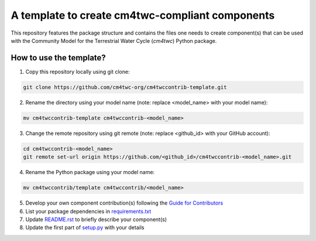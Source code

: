 A template to create cm4twc-compliant components
================================================

This repository features the package structure and contains the files
one needs to create component(s) that can be used with the Community
Model for the Terrestrial Water Cycle (`cm4twc`) Python package.

How to use the template?
------------------------

1. Copy this repository locally using git clone:

.. code-block:: bash

   git clone https://github.com/cm4twc-org/cm4twccontrib-template.git

2. Rename the directory using your model name (note: replace <model_name> with your model name):

.. code-block:: bash

   mv cm4twccontrib-template cm4twccontrib-<model_name>

3. Change the remote repository using git remote (note: replace <github_id> with your GitHub account):

.. code-block:: bash

   cd cm4twccontrib-<model_name>
   git remote set-url origin https://github.com/<github_id>/cm4twccontrib-<model_name>.git

4. Rename the Python package using your model name:

.. code-block:: bash

   mv cm4twccontrib/template cm4twccontrib/<model_name>

5. Develop your own component contribution(s) following the
   `Guide for Contributors <https://cm4twc-org.github.io/cm4twc/for_contributors/preparation.html>`_

6. List your package dependencies in `<requirements.txt>`_

7. Update `<README.rst>`_ to briefly describe your component(s)

8. Update the first part of `setup.py <setup.py#L4-L20>`_ with your details
